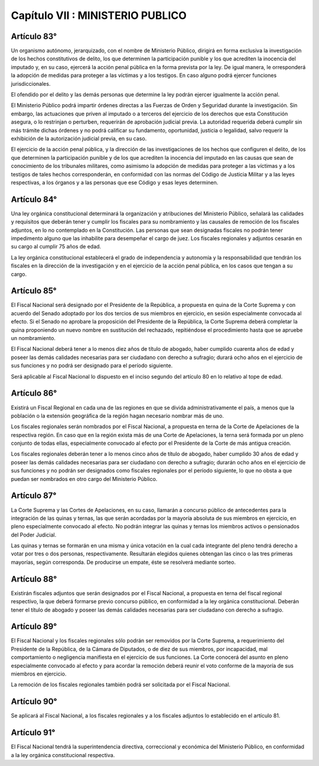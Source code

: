 =================================
Capítulo VII : MINISTERIO PUBLICO
=================================

Artículo 83°
------------
Un organismo autónomo, jerarquizado, con el nombre de Ministerio Público, dirigirá en forma exclusiva la investigación de los hechos constitutivos de delito, los que determinen la participación punible y los que acrediten la inocencia del imputado y, en su caso, ejercerá la acción penal pública en la forma prevista por la ley. De igual manera, le orresponderá la adopción de medidas para proteger a las víctimas y a los testigos. En caso alguno podrá ejercer funciones jurisdiccionales.

El ofendido por el delito y las demás personas que determine la ley podrán ejercer igualmente la acción penal.

El Ministerio Público podrá impartir órdenes directas a las Fuerzas de Orden y Seguridad durante la investigación.
Sin embargo, las actuaciones que priven al imputado o a terceros del ejercicio de los derechos que esta Constitución asegura, o lo restrinjan o perturben, requerirán de aprobación judicial previa. La autoridad requerida deberá cumplir sin más trámite dichas órdenes y no podrá calificar su fundamento, oportunidad, justicia o legalidad, salvo requerir la exhibición de la autorización judicial previa, en su caso.

El ejercicio de la acción penal pública, y la dirección de las investigaciones de los hechos que configuren el delito, de los que determinen la participación punible y de los que acrediten la inocencia del imputado en las causas que sean de conocimiento de los tribunales militares, como asimismo la adopción de medidas para proteger a las víctimas y a los testigos de tales hechos corresponderán, en conformidad con las normas del Código de Justicia Militar y a las leyes respectivas, a los órganos y a las personas que ese Código y esas leyes determinen.

Artículo 84°
------------
Una ley orgánica constitucional determinará la organización y atribuciones del Ministerio Público, señalará las calidades y requisitos que deberán tener y cumplir los fiscales para su nombramiento y las causales de remoción de los fiscales adjuntos, en lo no contemplado en la Constitución. Las personas que sean designadas fiscales no podrán tener impedimento alguno que las inhabilite para desempeñar el cargo de juez. Los fiscales regionales y adjuntos cesarán en su cargo al cumplir 75 años de edad.

La ley orgánica constitucional establecerá el grado de independencia y autonomía y la responsabilidad que tendrán los fiscales en la dirección de la investigación y en el ejercicio de la acción penal pública, en los casos que tengan a su cargo.

Artículo 85°
------------
El Fiscal Nacional será designado por el Presidente de la República, a propuesta en quina de la Corte Suprema y con acuerdo del Senado adoptado por los dos tercios de sus miembros en ejercicio, en sesión especialmente convocada al efecto. Si el Senado no aprobare la proposición del Presidente de la República, la Corte Suprema deberá completar la quina proponiendo un nuevo nombre en sustitución del rechazado, repitiéndose el procedimiento hasta que se apruebe un nombramiento.

El Fiscal Nacional deberá tener a lo menos diez años de título de abogado, haber cumplido cuarenta años de edad y poseer las demás calidades necesarias para ser ciudadano con derecho a sufragio; durará ocho años en el ejercicio de sus funciones y no podrá ser designado para el período siguiente.

Será aplicable al Fiscal Nacional lo dispuesto en el inciso segundo del artículo 80 en lo relativo al tope de edad.

Artículo 86°
------------
Existirá un Fiscal Regional en cada una de las regiones en que se divida administrativamente el país, a menos que la población o la extensión geográfica de la región hagan necesario nombrar más de uno.

Los fiscales regionales serán nombrados por el Fiscal Nacional, a propuesta en terna de la Corte de Apelaciones de la respectiva región.
En caso que en la región exista más de una Corte de Apelaciones, la terna será formada por un pleno conjunto de todas ellas, especialmente convocado al efecto por el Presidente de la Corte de más antigua creación.

Los fiscales regionales deberán tener a lo menos cinco años de título de abogado, haber cumplido 30 años de edad y poseer las demás calidades necesarias para ser ciudadano con derecho a sufragio; durarán ocho años en el ejercicio de sus funciones y no podrán ser designados como fiscales regionales por el período siguiente, lo que no obsta a que puedan ser nombrados en otro cargo del Ministerio Público.

Artículo 87°
------------
La Corte Suprema y las Cortes de Apelaciones, en su caso, llamarán a concurso público de antecedentes para la integración de las quinas y ternas, las que serán acordadas por la mayoría absoluta de sus miembros en ejercicio, en pleno especialmente convocado al efecto. No podrán integrar las quinas y ternas los miembros activos o pensionados del Poder Judicial.

Las quinas y ternas se formarán en una misma y única votación en la cual cada integrante del pleno tendrá derecho a votar por tres o dos personas, respectivamente.
Resultarán elegidos quienes obtengan las cinco o las tres primeras mayorías, según corresponda. De producirse un empate, éste se resolverá mediante sorteo.

Artículo 88°
------------
Existirán fiscales adjuntos que serán designados por el Fiscal Nacional, a propuesta en terna del fiscal regional respectivo, la que deberá formarse previo concurso público, en conformidad a la ley orgánica constitucional.
Deberán tener el título de abogado y poseer las demás calidades necesarias para ser ciudadano con derecho a sufragio.

Artículo 89°
------------
El Fiscal Nacional y los fiscales regionales sólo podrán ser removidos por la Corte Suprema, a requerimiento del Presidente de la República, de la Cámara de Diputados, o de diez de sus miembros, por incapacidad, mal comportamiento o negligencia manifiesta en el ejercicio de sus funciones. La Corte conocerá del asunto en pleno especialmente convocado al efecto y para acordar la remoción deberá reunir el voto conforme de la mayoría de sus miembros en ejercicio.

La remoción de los fiscales regionales también podrá ser solicitada por el Fiscal Nacional.

Artículo 90°
------------
Se aplicará al Fiscal Nacional, a los fiscales regionales y a los fiscales adjuntos lo establecido en el artículo 81.

Artículo 91°
------------
El Fiscal Nacional tendrá la superintendencia directiva, correccional y económica del Ministerio Público, en conformidad a la ley orgánica constitucional respectiva.
